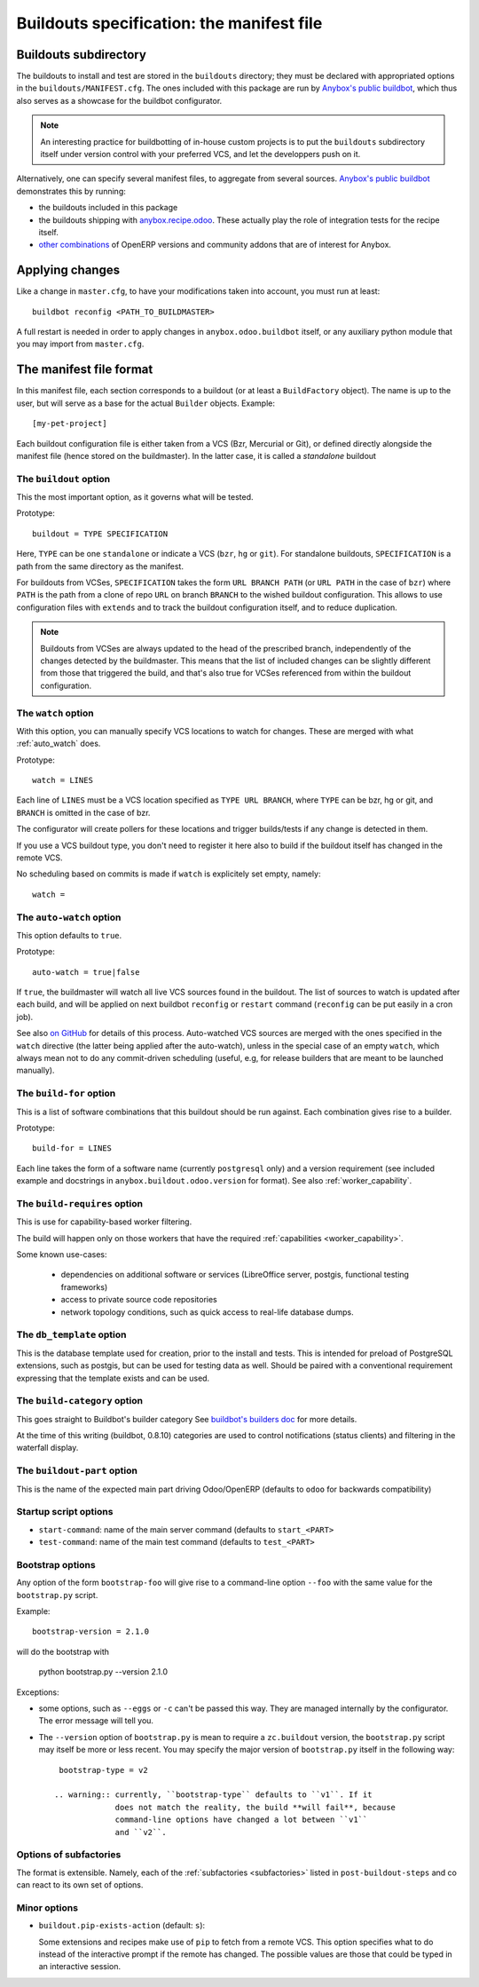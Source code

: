 Buildouts specification: the manifest file
==========================================

Buildouts subdirectory
~~~~~~~~~~~~~~~~~~~~~~
The buildouts to install and test are stored in the ``buildouts``
directory; they must be declared with appropriated options in the
``buildouts/MANIFEST.cfg``. The ones included with this package
are run by `Anybox's public buildbot <http://buildbot.anybox.fr>`_,
which thus also serves as a showcase for the buildbot configurator.

.. note:: An interesting practice for buildbotting of in-house custom projects
          is to put the ``buildouts`` subdirectory itself under version control
          with your preferred VCS, and let the developpers push on it.

Alternatively, one can specify several manifest files, to aggregate from
several sources. `Anybox's public buildbot
<http://buildbot.anybox.fr>`_ demonstrates this by running:

* the buildouts included in this package
* the buildouts shipping with `anybox.recipe.odoo <http://pypi.python.org/pypi/anybox.recipe.odoo>`_. These actually play the role of integration tests for the recipe itself.
* `other combinations
  <https://bitbucket.org/anybox/public_buildbot_buildouts>`_ of OpenERP
  versions and community addons that are of interest for Anybox.


Applying changes
~~~~~~~~~~~~~~~~

Like a change in ``master.cfg``, to have your modifications taken into
account, you must run at least::

  buildbot reconfig <PATH_TO_BUILDMASTER>

A full restart is needed in order to apply changes in
``anybox.odoo.buildbot`` itself, or any auxiliary python module that
you may import from ``master.cfg``.


The manifest file format
~~~~~~~~~~~~~~~~~~~~~~~~
In this manifest file, each section corresponds to a buildout (or at
least a ``BuildFactory`` object). The name is up to the user, but will
serve as a base for the actual ``Builder`` objects.
Example::

  [my-pet-project]

Each buildout configuration file is either taken from a VCS (Bzr,
Mercurial or Git), or defined directly alongside the
manifest file (hence stored on the buildmaster). In the latter case,
it is called a *standalone* buildout

The ``buildout`` option
-----------------------
This the most important option, as it governs what will be tested.

Prototype::

 buildout = TYPE SPECIFICATION

Here, ``TYPE`` can be one ``standalone`` or indicate a VCS (``bzr``,
``hg`` or ``git``).
For standalone buildouts, ``SPECIFICATION`` is a path from the same
directory as the manifest.

For buildouts from VCSes, ``SPECIFICATION`` takes the form
``URL BRANCH PATH`` (or ``URL PATH`` in the case of ``bzr``) 
where ``PATH`` is the path from a clone of repo ``URL`` on branch
``BRANCH`` to the wished buildout configuration. This allows to use
configuration files with ``extends`` and to track the buildout configuration
itself, and to reduce duplication.

.. note:: Buildouts from VCSes are always
          updated to the head of the prescribed branch, independently of the
          changes detected by the buildmaster. This means that the list of
          included changes can be slightly different from those that
          triggered the build, and that's also true for VCSes
          referenced from within the buildout configuration.

The ``watch`` option
--------------------
With this option, you can manually specify VCS locations to watch for
changes. These are merged with what :ref:`auto_watch` does.

Prototype::

   watch = LINES

Each line of ``LINES`` must be a VCS location specified as ``TYPE URL
BRANCH``, where ``TYPE`` can be bzr, hg or git, and ``BRANCH`` is
omitted in the case of bzr.

The configurator will create pollers for these locations and trigger
builds/tests if any change is detected in them.

If you use a VCS buildout type, you don't need to
register it here also  to build if the buildout itself has changed
in the remote VCS.

No scheduling based on commits is made if ``watch`` is explicitely set
empty, namely::

  watch =


.. _auto_watch:

The ``auto-watch`` option
-------------------------
This option defaults to ``true``.

Prototype::

  auto-watch = true|false

If ``true``, the buildmaster will watch all live VCS sources found in
the buildout. The list of sources to watch is updated after each
build, and will be applied on next buildbot ``reconfig`` or
``restart`` command (``reconfig`` can be put easily in a cron job).

See also `on GitHub
<https://github.com/anybox/anybox.buildbot.odoo/issues/1>`_ for
details of this process. Auto-watched VCS sources are merged with
the ones specified in the ``watch`` directive (the latter being
applied after the auto-watch), unless in the
special case of an empty ``watch``, which always mean not to do any
commit-driven scheduling (useful, e.g, for release builders that
are meant to be launched manually).

The ``build-for`` option
------------------------
This is a list of software combinations that this
buildout should be run against. Each combination gives rise to a builder.

Prototype::

  build-for = LINES

Each line takes the form of a software name
(currently ``postgresql`` only) and a version requirement (see
included example and docstrings in
``anybox.buildout.odoo.version`` for format). See also
:ref:`worker_capability`.

The ``build-requires`` option
-----------------------------
This is use for capability-based worker filtering.

The build will happen only on those workers that have
the required :ref:`capabilities <worker_capability>`.

Some known use-cases:

   + dependencies on additional software or services (LibreOffice server, postgis, functional testing frameworks)
   + access to private source code repositories
   + network topology conditions, such as quick access to real-life database
     dumps.

The ``db_template`` option
--------------------------
This is the database template used for creation, prior to the install
and tests. This is intended for preload of PostgreSQL extensions, such
as postgis, but can be
used for testing data as well. Should be paired with a conventional
requirement expressing that the template exists and can be used.

The ``build-category`` option
-----------------------------
This goes straight to Buildbot's builder category 
See `buildbot's builders doc
<http://docs.buildbot.net/current/manual/cfg-builders.html#builder-configuration>`_
for more details.

At the time of this writing
(buildbot, 0.8.10) categories are used to
control notifications (status clients) and
filtering in the waterfall display.

The ``buildout-part`` option
----------------------------
This is the name of the expected main part driving Odoo/OpenERP
(defaults to ``odoo`` for backwards compatibility)

Startup script options
----------------------

* ``start-command``: name of the main server command (defaults to
  ``start_<PART>``
* ``test-command``: name of the main test command (defaults to
  ``test_<PART>``

Bootstrap options
-----------------
Any option of the form ``bootstrap-foo`` will
give rise to a command-line option ``--foo`` with the same value
for the ``bootstrap.py`` script.

Example::

     bootstrap-version = 2.1.0

will do the bootstrap with

     python bootstrap.py --version 2.1.0

Exceptions:

* some options, such as ``--eggs`` or ``-c`` can't be passed this
  way. They are managed internally by the configurator. The error
  message will tell you.

* The ``--version`` option of ``bootstrap.py`` is mean to require a
  ``zc.buildout`` version, the ``bootstrap.py`` script may itself be
  more or less recent. You may specify the major version of
  ``bootstrap.py`` itself in the following way::

    bootstrap-type = v2

   .. warning:: currently, ``bootstrap-type`` defaults to ``v1``. If it
                does not match the reality, the build **will fail**, because
                command-line options have changed a lot between ``v1``
                and ``v2``.

Options of subfactories
-----------------------

The format is extensible. Namely, each of the :ref:`subfactories
<subfactories>` listed in ``post-buildout-steps`` and co can react to
its own set of options.

Minor options
-------------

- ``buildout.pip-exists-action`` (default: ``s``):

  Some extensions and recipes make use of ``pip`` to fetch from a remote
  VCS. This option specifies what to do instead of the interactive
  prompt if the remote has changed. The possible values are those
  that could be typed in an interactive session.
